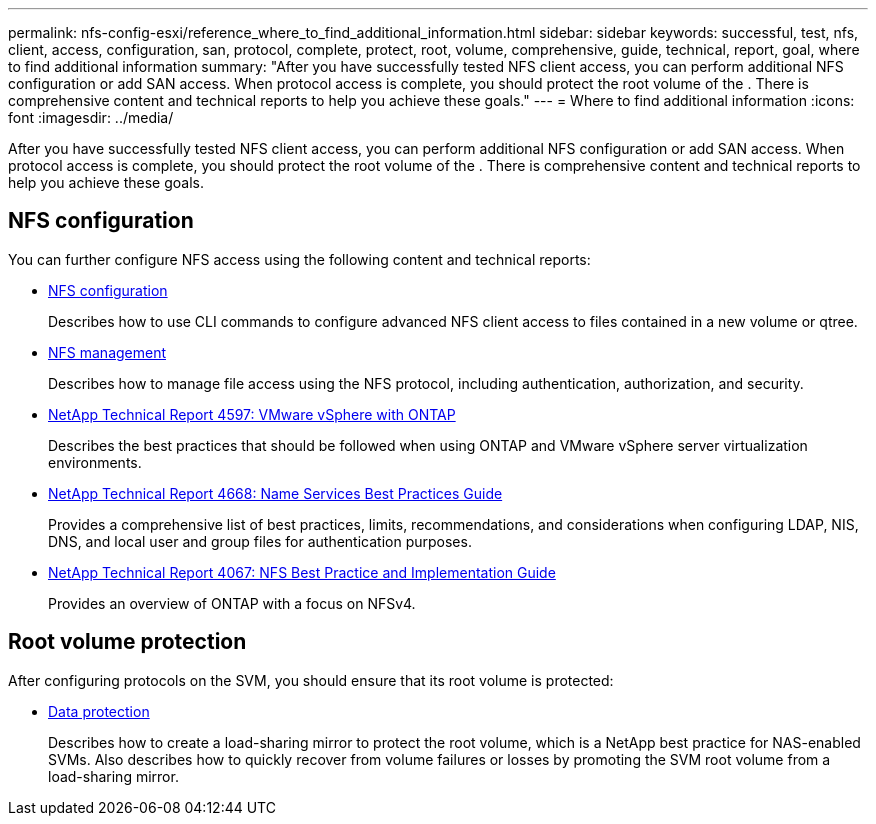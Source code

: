 ---
permalink: nfs-config-esxi/reference_where_to_find_additional_information.html
sidebar: sidebar
keywords: successful, test, nfs, client, access, configuration, san, protocol, complete, protect, root, volume, comprehensive, guide, technical, report, goal, where to find additional information
summary: "After you have successfully tested NFS client access, you can perform additional NFS configuration or add SAN access. When protocol access is complete, you should protect the root volume of the . There is comprehensive content and technical reports to help you achieve these goals."
---
= Where to find additional information
:icons: font
:imagesdir: ../media/

[.lead]
After you have successfully tested NFS client access, you can perform additional NFS configuration or add SAN access. When protocol access is complete, you should protect the root volume of the . There is comprehensive content and technical reports to help you achieve these goals.

== NFS configuration

You can further configure NFS access using the following content and technical reports:

* https://docs.netapp.com/us-en/ontap/nfs-config/index.html[NFS configuration]
+
Describes how to use CLI commands to configure advanced NFS client access to files contained in a new volume or qtree.

* https://docs.netapp.com/us-en/ontap/nfs-admin/index.html[NFS management]
+
Describes how to manage file access using the NFS protocol, including authentication, authorization, and security.

* http://www.netapp.com/us/media/tr-4597.pdf[NetApp Technical Report 4597: VMware vSphere with ONTAP]
+
Describes the best practices that should be followed when using ONTAP and VMware vSphere server virtualization environments.

* https://www.netapp.com/pdf.html?item=/media/16328-tr-4668pdf.pdf[NetApp Technical Report 4668: Name Services Best Practices Guide]
+
Provides a comprehensive list of best practices, limits, recommendations, and considerations when configuring LDAP, NIS, DNS, and local user and group files for authentication purposes.

* http://www.netapp.com/us/media/tr-4067.pdf[NetApp Technical Report 4067: NFS Best Practice and Implementation Guide]
+
Provides an overview of ONTAP with a focus on NFSv4.

== Root volume protection

After configuring protocols on the SVM, you should ensure that its root volume is protected:

* https://docs.netapp.com/us-en/ontap/data-protection/index.html[Data protection]
+
Describes how to create a load-sharing mirror to protect the root volume, which is a NetApp best practice for NAS-enabled SVMs. Also describes how to quickly recover from volume failures or losses by promoting the SVM root volume from a load-sharing mirror.

